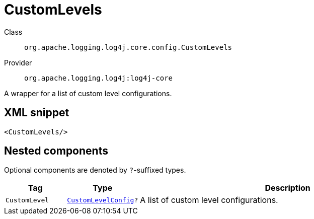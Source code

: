 ////
Licensed to the Apache Software Foundation (ASF) under one or more
contributor license agreements. See the NOTICE file distributed with
this work for additional information regarding copyright ownership.
The ASF licenses this file to You under the Apache License, Version 2.0
(the "License"); you may not use this file except in compliance with
the License. You may obtain a copy of the License at

    https://www.apache.org/licenses/LICENSE-2.0

Unless required by applicable law or agreed to in writing, software
distributed under the License is distributed on an "AS IS" BASIS,
WITHOUT WARRANTIES OR CONDITIONS OF ANY KIND, either express or implied.
See the License for the specific language governing permissions and
limitations under the License.
////

[#org_apache_logging_log4j_core_config_CustomLevels]
= CustomLevels

Class:: `org.apache.logging.log4j.core.config.CustomLevels`
Provider:: `org.apache.logging.log4j:log4j-core`


A wrapper for a list of custom level configurations.

[#org_apache_logging_log4j_core_config_CustomLevels-XML-snippet]
== XML snippet
[source, xml]
----
<CustomLevels/>
----

[#org_apache_logging_log4j_core_config_CustomLevels-components]
== Nested components

Optional components are denoted by `?`-suffixed types.

[cols="1m,1m,5"]
|===
|Tag|Type|Description

|CustomLevel
|xref:../log4j-core/org.apache.logging.log4j.core.config.CustomLevelConfig.adoc[CustomLevelConfig]?
a|A list of custom level configurations.

|===
